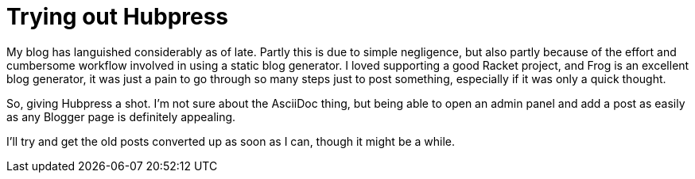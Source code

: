= Trying out Hubpress

:hp-tags: announcements

My blog has languished considerably as of late. Partly this is due to simple negligence, but also partly because of the effort and cumbersome workflow involved in using a static blog generator. I loved supporting a good Racket project, and Frog is an excellent blog generator, it was just a pain to go through so many steps just to post something, especially if it was only a quick thought. 

So, giving Hubpress a shot. I'm not sure about the AsciiDoc thing, but being able to open an admin panel and add a post as easily as any Blogger page is definitely appealing. 

I'll try and get the old posts converted up as soon as I can, though it might be a while.